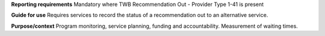 **Reporting requirements**
Mandatory where TWB Recommendation Out - Provider Type 1-41 is present

**Guide for use**
Requires services to record the status of a recommendation out to an alternative service.

**Purpose/context**
Program monitoring, service planning, funding and accountability.
Measurement of waiting times.
